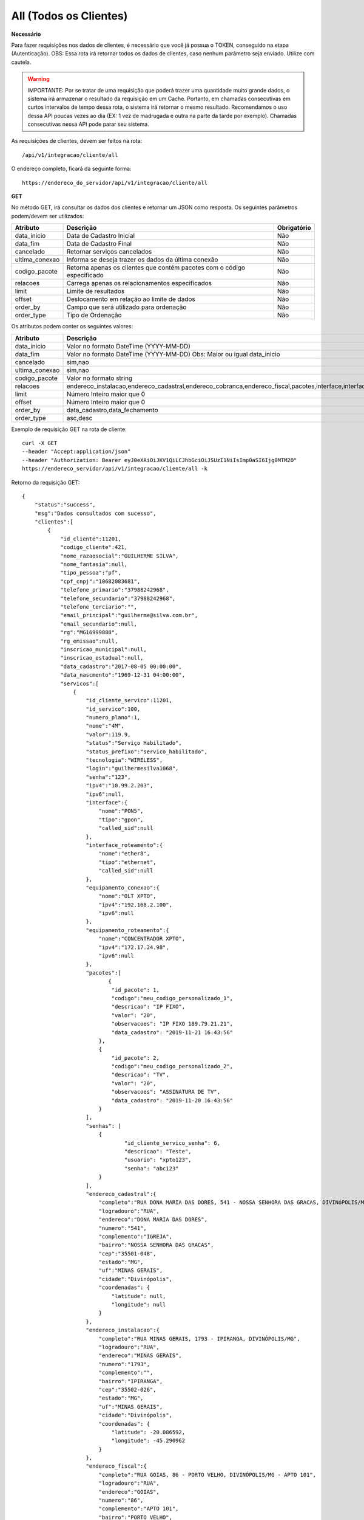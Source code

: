 All (Todos os Clientes)
============

**Necessário**

Para fazer requisições nos dados de clientes, é necessário que você já possua o TOKEN, conseguido na etapa (Autenticação).
OBS: Essa rota irá retornar todos os dados de clientes, caso nenhum parâmetro seja enviado. Utilize com cautela.

.. warning::

	IMPORTANTE: Por se tratar de uma requisição que poderá trazer uma quantidade muito grande dados, o sistema irá armazenar o resultado da requisição em um Cache. Portanto, em chamadas consecutivas em curtos intervalos de tempo dessa rota, o sistema irá retornar o mesmo resultado. Recomendamos o uso dessa API poucas vezes ao dia (EX: 1 vez de madrugada e outra na parte da tarde por exemplo). Chamadas consecutivas nessa API pode parar seu sistema.

As requisições de clientes, devem ser feitos na rota::

	/api/v1/integracao/cliente/all

O endereço completo, ficará da seguinte forma::

	https://endereco_do_servidor/api/v1/integracao/cliente/all

**GET**

No método GET, irá consultar os dados dos clientes e retornar um JSON como resposta.
Os seguintes parâmetros podem/devem ser utilizados:

.. list-table::
   :header-rows: 1
   
   *  -  Atributo
      -  Descrição
      -  Obrigatório

   *  -  data_inicio
      -  Data de Cadastro Inicial
      -  Não

   *  -  data_fim
      -  Data de Cadastro Final
      -  Não

   *  -  cancelado
      -  Retornar serviços cancelados
      -  Não

   *  -  ultima_conexao
      -  Informa se deseja trazer os dados da última conexão
      -  Não

   *  -  codigo_pacote
      -  Retorna apenas os clientes que contém pacotes com o código especificado
      -  Não

   *  -  relacoes
      -  Carrega apenas os relacionamentos especificados
      -  Não

   *  -  limit
      -  Limite de resultados
      -  Não

   *  -  offset
      -  Deslocamento em relação ao limite de dados
      -  Não

   *  -  order_by
      -  Campo que será utilizado para ordenação
      -  Não

   *  -  order_type
      -  Tipo de Ordenação
      -  Não

Os atributos podem conter os seguintes valores:

.. list-table::
   :header-rows: 1
   
   *  -  Atributo
      -  Descrição
      -  Valor Default

   *  -  data_inicio
      -  Valor no formato DateTime (YYYY-MM-DD)
      -  Nenhum

   *  -  data_fim
      -  Valor no formato DateTime (YYYY-MM-DD) Obs: Maior ou igual data_inicio
      -  Nenhum

   *  -  cancelado
      -  sim,nao
      -  nao

   *  -  ultima_conexao
      -  sim,nao
      -  nao

   *  -  codigo_pacote
      -  Valor no formato string
      -  Nenhum

   *  -  relacoes
      -  endereco_instalacao,endereco_cadastral,endereco_cobranca,endereco_fiscal,pacotes,interface,interface_roteamento,equipamento_conexao,equipamento_roteamento,grupos,porta_atendimento,senhas,status_conexao
      -  Nenhum

   *  -  limit
      -  Número Inteiro maior que 0
      -  Nenhum

   *  -  offset
      -  Número Inteiro maior que 0
      -  Nenhum

   *  -  order_by
      -  data_cadastro,data_fechamento
      -  data_cadastro

   *  -  order_type
      -  asc,desc
      -  asc

Exemplo de requisição GET na rota de cliente::

	curl -X GET 
	--header "Accept:application/json"
	--header "Authorization: Bearer eyJ0eXAiOiJKV1QiLCJhbGciOiJSUzI1NiIsImp0aSI6Ijg0MTM2O"
	https://endereco_servidor/api/v1/integracao/cliente/all -k

Retorno da requisição GET::

	{
	    "status":"success",
	    "msg":"Dados consultados com sucesso",
	    "clientes":[
	        {
	            "id_cliente":11201,
	            "codigo_cliente":421,
	            "nome_razaosocial":"GUILHERME SILVA",
	            "nome_fantasia":null,
	            "tipo_pessoa":"pf",
	            "cpf_cnpj":"10682083681",
	            "telefone_primario":"37988242968",
	            "telefone_secundario":"37988242968",
	            "telefone_terciario":"",
	            "email_principal":"guilherme@silva.com.br",
	            "email_secundario":null,
	            "rg":"MG16999888",
	            "rg_emissao":null,
	            "inscricao_municipal":null,
	            "inscricao_estadual":null,
	            "data_cadastro":"2017-08-05 00:00:00",
	            "data_nascmento":"1969-12-31 04:00:00",
	            "servicos":[
	                {
	                    "id_cliente_servico":11201,
	                    "id_servico":100,
	                    "numero_plano":1,
	                    "nome":"4M",
	                    "valor":119.9,
	                    "status":"Serviço Habilitado",
	                    "status_prefixo":"servico_habilitado",
	                    "tecnologia":"WIRELESS",
	                    "login":"guilhermesilva1068",
	                    "senha":"123",
	                    "ipv4":"10.99.2.203",
	                    "ipv6":null,
	                    "interface":{
	                        "nome":"PON5",
	                        "tipo":"gpon",
	                        "called_sid":null
	                    },
	                    "interface_roteamento":{
	                        "nome":"ether8",
	                        "tipo":"ethernet",
	                        "called_sid":null
	                    },
	                    "equipamento_conexao":{
	                        "nome":"OLT XPTO",
	                        "ipv4":"192.168.2.100",
	                        "ipv6":null
	                    },
	                    "equipamento_roteamento":{
	                        "nome":"CONCENTRADOR XPTO",
	                        "ipv4":"172.17.24.98",
	                        "ipv6":null
	                    },
	                    "pacotes":[
	                    	   {
	                            "id_pacote": 1,
				    "codigo":"meu_codigo_personalizado_1",
	                            "descricao": "IP FIXO",
	                            "valor": "20",
	                            "observacoes": "IP FIXO 189.79.21.21",
	                            "data_cadastro": "2019-11-21 16:43:56"
	                        },
	                        {
	                            "id_pacote": 2,
				    "codigo":"meu_codigo_personalizado_2",
	                            "descricao": "TV",
	                            "valor": "20",
	                            "observacoes": "ASSINATURA DE TV",
	                            "data_cadastro": "2019-11-20 16:43:56"
	                        }
	                    ],
	                    "senhas": [
			    	{
					"id_cliente_servico_senha": 6,
					"descricao": "Teste",
					"usuario": "xpto123",
					"senha": "abc123"
				}
			    ],
	                    "endereco_cadastral":{
	                        "completo":"RUA DONA MARIA DAS DORES, 541 - NOSSA SENHORA DAS GRACAS, DIVINóPOLIS/MG - IGREJA",
	                        "logradouro":"RUA",
	                        "endereco":"DONA MARIA DAS DORES",
	                        "numero":"541",
	                        "complemento":"IGREJA",
	                        "bairro":"NOSSA SENHORA DAS GRACAS",
	                        "cep":"35501-048",
	                        "estado":"MG",
	                        "uf":"MINAS GERAIS",
	                        "cidade":"Divinópolis",
	                        "coordenadas": {
	                            "latitude": null,
	                            "longitude": null
	                        }
	                    },
	                    "endereco_instalacao":{
	                        "completo":"RUA MINAS GERAIS, 1793 - IPIRANGA, DIVINÓPOLIS/MG",
	                        "logradouro":"RUA",
	                        "endereco":"MINAS GERAIS",
	                        "numero":"1793",
	                        "complemento":"",
	                        "bairro":"IPIRANGA",
	                        "cep":"35502-026",
	                        "estado":"MG",
	                        "uf":"MINAS GERAIS",
	                        "cidade":"Divinópolis",
	                        "coordenadas": {
	                            "latitude": -20.086592,
	                            "longitude": -45.290962
	                        }
	                    },
	                    "endereco_fiscal":{
	                        "completo":"RUA GOIAS, 86 - PORTO VELHO, DIVINÓPOLIS/MG - APTO 101",
	                        "logradouro":"RUA",
	                        "endereco":"GOIAS",
	                        "numero":"86",
	                        "complemento":"APTO 101",
	                        "bairro":"PORTO VELHO",
	                        "cep":"35500-000",
	                        "estado":"MG",
	                        "uf":"MINAS GERAIS",
	                        "cidade":"Divinópolis",
	                        "coordenadas": {
	                            "latitude": null,
	                            "longitude": null
	                        }
	                    },
	                    "endereco_cobranca":{
	                        "completo":"RUA SEBASTIAO PARDINI, 58 - CENTRO, DIVINÓPOLIS/MG - 202",
	                        "logradouro":"RUA",
	                        "endereco":"SEBASTIAO PARDINI",
	                        "numero":"58",
	                        "complemento":"202",
	                        "bairro":"CENTRO",
	                        "cep":"35500-000",
	                        "estado":"MG",
	                        "uf":"MINAS GERAIS",
	                        "cidade":"Divinópolis",
	                        "coordenadas": {
	                            "latitude": null,
	                            "longitude": null
	                        }
	                    }
	                }
	            ]
	        },
	        {
	            "id_cliente":11202,
	            "codigo_cliente":422,
	            "nome_razaosocial":"GUILHERME COSTA",
	            "nome_fantasia":null,
	            "tipo_pessoa":"pf",
	            "cpf_cnpj":"05333614622",
	            "telefone_primario":"37999450812",
	            "telefone_secundario":"37999452812",
	            "telefone_terciario":"",
	            "email_principal":null,
	            "email_secundario":null,
	            "rg":"MG11298180",
	            "rg_emissao":null,
	            "inscricao_municipal":null,
	            "inscricao_estadual":null,
	            "data_cadastro":"2017-04-26 00:00:00",
	            "data_nascmento":"1969-12-31 00:00:00",
	            "servicos":[
	                {
	                    "id_cliente_servico":11302,
	                    "id_servico":1023,
	                    "numero_plano":2,
	                    "nome":"24M",
	                    "valor":119.9,
	                    "status":"Serviço Habilitado",
	                    "status_prefixo":"servico_habilitado",
	                    "tecnologia":"FIBRA",
	                    "login":"guilhermesouza0533",
	                    "senha":"123",
	                    "ipv4":"10.99.1.118",
	                    "ipv6":null,
	                    "interface":{
	                        "nome":"PON5",
	                        "tipo":"gpon",
	                        "called_sid":null
	                    },
	                    "interface_roteamento":{
	                        "nome":"ether8",
	                        "tipo":"ethernet",
	                        "called_sid":null
	                    },
	                    "equipamento_conexao":{
	                        "nome":"OLT XPTO",
	                        "ipv4":"192.168.2.100",
	                        "ipv6":null
	                    },
	                    "equipamento_roteamento":{
	                        "nome":"CONCENTRADOR XPTO",
	                        "ipv4":"172.17.24.98",
	                        "ipv6":null
	                    },
	                    "pacotes":[],
	                    "senhas": [],
	                    "endereco_cadastral":{
	                        "completo":"RUA GERALDO RODRIGUES DA COSTA, 5 - CENTRO, SANTO ANTôNIO DO MONTE/MG",
	                        "logradouro":"RUA",
	                        "endereco":"GERALDO RODRIGUES DA COSTA",
	                        "numero":"5",
	                        "complemento":"",
	                        "bairro":"CENTRO",
	                        "cep":"35560000",
	                        "estado":"MG",
	                        "uf":"MINAS GERAIS",
	                        "cidade":"Santo Antônio do Monte",
	                        "coordenadas": {
	                            "latitude": null,
	                            "longitude": null
	                        }
	                    },
	                    "endereco_instalacao":{
	                        "completo":"RUA JOÃO J FERNANDES, 900 - BARRETOS, NOVA SERRANA/MG - AREA RURAL",
	                        "logradouro":"RUA",
	                        "endereco":"JOÃO J FERNANDES",
	                        "numero":"900",
	                        "complemento":"AREA RURAL",
	                        "bairro":"BARRETOS",
	                        "cep":"35519-000",
	                        "estado":"MG",
	                        "uf":"MINAS GERAIS",
	                        "cidade":"Nova Serrana",
	                        "coordenadas": {
	                            "latitude": -19.8562717,
	                            "longitude": -45.0105913
	                        }
	                    },
	                    "endereco_fiscal":{
	                        "completo":"RUA RITA DOS SANTOS MESQUITA, 233 - SANTO AGOSTINHO, PERDIGãO/MG",
	                        "logradouro":"RUA",
	                        "endereco":"RITA DOS SANTOS MESQUITA",
	                        "numero":"233",
	                        "complemento":"",
	                        "bairro":"SANTO AGOSTINHO",
	                        "cep":"35545-000",
	                        "estado":"MG",
	                        "uf":"MINAS GERAIS",
	                        "cidade":"Perdigão",
	                        "coordenadas": {
	                            "latitude": null,
	                            "longitude": null
	                        }
	                    },
	                    "endereco_cobranca":{
	                        "completo":"RUA DOIS, 221 - BARRETINHOS, NOVA SERRANA/MG - AREA RURAL",
	                        "logradouro":"RUA",
	                        "endereco":"DOIS",
	                        "numero":"221",
	                        "complemento":"AREA RURAL",
	                        "bairro":"BARRETINHOS",
	                        "cep":"35519-000",
	                        "estado":"MG",
	                        "uf":"MINAS GERAIS",
	                        "cidade":"Nova Serrana",
	                        "coordenadas": {
	                            "latitude": null,
	                            "longitude": null
	                        }
	                    }
	                }
	            ]
	        }
	    ]
	}

Exemplo de requisição GET na rota de cliente, carregando apenas algumas relações::

	curl -X GET 
	--header "Accept:application/json"
	--header "Authorization: Bearer eyJ0eXAiOiJKV1QiLCJhbGciOiJSUzI1NiIsImp0aSI6Ijg0MTM2O"
	https://endereco_servidor/api/v1/integracao/cliente/all?relacoes=pacotes,senhas -k

Retorno da requisição GET::

	{
	    "status":"success",
	    "msg":"Dados consultados com sucesso",
	    "clientes":[
	        {
	            "id_cliente":11201,
	            "codigo_cliente":421,
	            "nome_razaosocial":"GUILHERME SILVA",
	            "nome_fantasia":null,
	            "tipo_pessoa":"pf",
	            "cpf_cnpj":"10682083681",
	            "telefone_primario":"37988242968",
	            "telefone_secundario":"37988242968",
	            "telefone_terciario":"",
	            "email_principal":"guilherme@silva.com.br",
	            "email_secundario":null,
	            "rg":"MG16999888",
	            "rg_emissao":null,
	            "inscricao_municipal":null,
	            "inscricao_estadual":null,
	            "data_cadastro":"2017-08-05 00:00:00",
	            "data_nascmento":"1969-12-31 04:00:00",
	            "servicos":[
	                {
	                    "id_cliente_servico":11201,
	                    "id_servico":100,
	                    "numero_plano":1,
	                    "nome":"4M",
	                    "valor":119.9,
	                    "status":"Serviço Habilitado",
	                    "status_prefixo":"servico_habilitado",
	                    "tecnologia":"WIRELESS",
	                    "login":"guilhermesilva1068",
	                    "senha":"123",
	                    "ipv4":"10.99.2.203",
	                    "ipv6":null,
	                    "pacotes":[
	                    	   {
	                            "id_pacote": 1,
				    "codigo":"meu_codigo_personalizado_1",
	                            "descricao": "IP FIXO",
	                            "valor": "20",
	                            "observacoes": "IP FIXO 189.79.21.21",
	                            "data_cadastro": "2019-11-21 16:43:56"
	                        },
	                        {
	                            "id_pacote": 2,
				    "codigo":"meu_codigo_personalizado_2",
	                            "descricao": "TV",
	                            "valor": "20",
	                            "observacoes": "ASSINATURA DE TV",
	                            "data_cadastro": "2019-11-20 16:43:56"
	                        }
	                    ],
	                    "senhas": [
			    	{
					"id_cliente_servico_senha": 6,
					"descricao": "Teste",
					"usuario": "xpto123",
					"senha": "abc123"
				}
			    ]
	                }
	            ]
	        }
	    ]
	}